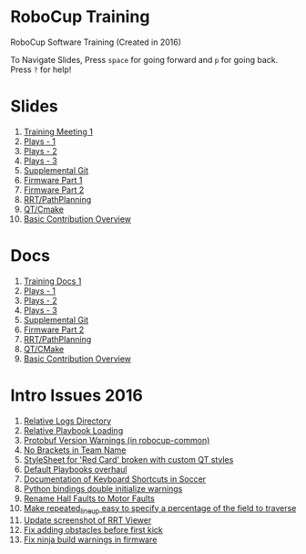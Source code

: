 * RoboCup Training
RoboCup Software Training (Created in 2016)

To Navigate Slides, Press ~space~ for going forward and ~p~ for going back. Press ~?~ for help!

* Slides
1. [[https://robojackets.github.io/robocup-training/slides/1][Training Meeting 1]]
2. [[https://robojackets.github.io/robocup-training/slides/2][Plays - 1]]
3. [[https://robojackets.github.io/robocup-training/slides/3][Plays - 2]]
4. [[https://robojackets.github.io/robocup-training/slides/4][Plays - 3]]
5. [[https://robojackets.github.io/robocup-training/slides/git][Supplemental Git]]
6. [[https://docs.google.com/presentation/d/1R09U6kv0Wfb2M8SpftlejmmaZf71egNhxJDRfQNXxxU/edit?usp=sharing][Firmware Part 1]]
7. [[https://robojackets.github.io/robocup-training/slides/firmware][Firmware Part 2]]
8. [[https://robojackets.github.io/robocup-training/slides/6][RRT/PathPlanning]]
9. [[https://robojackets.github.io/robocup-training/slides/7][QT/Cmake]]
10. [[https://robojackets.github.io/robocup-training/slides/8][Basic Contribution Overview]]

* Docs
1. [[https://robojackets.github.io/robocup-software/t20161.html][Training Docs 1]]
2. [[https://robojackets.github.io/robocup-software/t20162.html][Plays - 1]]
3. [[https://robojackets.github.io/robocup-software/t20163.html][Plays - 2]]
4. [[https://robojackets.github.io/robocup-software/t20164.html][Plays - 3]]
5. [[https://robojackets.github.io/robocup-software/t2016git.html][Supplemental Git]]
6. [[https://robojackets.github.io/robocup-software/t2016firmware.html][Firmware Part 2]]
7. [[https://robojackets.github.io/robocup-software/t20166.html][RRT/PathPlanning]]
8. [[https://robojackets.github.io/robocup-software/t20167.html][QT/CMake]]
9. [[https://robojackets.github.io/robocup-software/t20168.html][Basic Contribution Overview]]
* Intro Issues 2016
1. [[https://github.com/RoboJackets/robocup-software/issues/754][Relative Logs Directory]]
2. [[https://github.com/RoboJackets/robocup-software/issues/764][Relative Playbook Loading]]
3. [[https://github.com/RoboJackets/robocup-software/issues/796][Protobuf Version Warnings (in robocup-common)]]
4. [[https://github.com/RoboJackets/robocup-software/issues/824][No Brackets in Team Name]]
5. [[https://github.com/RoboJackets/robocup-software/issues/825][StyleSheet for 'Red Card' broken with custom QT styles]]
6. [[https://github.com/RoboJackets/robocup-software/issues/826][Default Playbooks overhaul]]
7. [[https://github.com/RoboJackets/robocup-software/issues/827][Documentation of Keyboard Shortcuts in Soccer]]
8. [[https://github.com/RoboJackets/robocup-software/issues/828][Python bindings double initialize warnings]]
9. [[https://github.com/RoboJackets/robocup-software/issues/829][Rename Hall Faults to Motor Faults]]
10. [[https://github.com/RoboJackets/robocup-software/issues/830][Make repeated_line_up easy to specify a percentage of the field to traverse]]
11. [[https://github.com/RoboJackets/rrt/issues/44][Update screenshot of RRT Viewer]]
12. [[https://github.com/RoboJackets/rrt/issues/49][Fix adding obstacles before first kick]]
13. [[https://github.com/RoboJackets/robocup-firmware/issues/21][Fix ninja build warnings in firmware]]
